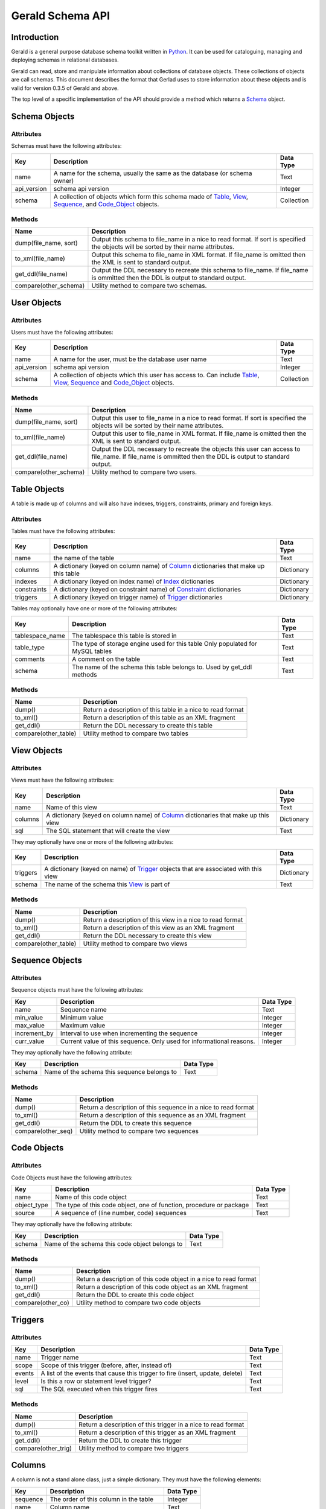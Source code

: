 =================
Gerald Schema API
=================

Introduction
============

Gerald is a general purpose database schema toolkit written in Python_. It can be used for cataloguing, managing and deploying schemas in relational databases.

Gerald can read, store and manipulate information about collections of database objects. These collections of objects are call schemas. This document describes the format that Gerlad uses to store information about these objects and is valid for version 0.3.5 of Gerald and above.

The top level of a specific implementation of the API should provide a method which returns a Schema_ object.

.. _Schema:

Schema Objects
==============

Attributes
----------

Schemas must have the following attributes:

+-------------+------------------------------------------------+------------+
| Key         | Description                                    | Data Type  |
+=============+================================================+============+
| name        | A name for the schema, usually the same as the | Text       |
|             | database (or schema owner)                     |            |
+-------------+------------------------------------------------+------------+
| api_version | schema api version                             | Integer    |
+-------------+------------------------------------------------+------------+
| schema      | A collection of objects which form this schema | Collection |
|             | made of Table_, View_, Sequence_, and          |            |
|             | Code_Object_ objects.                          |            |
+-------------+------------------------------------------------+------------+

Methods
-------

+-----------------------+------------------------------------------------+
| Name                  | Description                                    |
+=======================+================================================+
| dump(file_name, sort) | Output this schema to file_name in a nice      |
|                       | to read format. If sort is specified the       |
|                       | objects will be sorted by their name           |
|                       | attributes.                                    |
+-----------------------+------------------------------------------------+
| to_xml(file_name)     | Output this schema to file_name in XML         |
|                       | format. If file_name is omitted then the       |
|                       | XML is sent to standard output.                |
+-----------------------+------------------------------------------------+
| get_ddl(file_name)    | Output the DDL necessary to recreate this      |
|                       | schema to file_name. If file_name is           |
|                       | ommitted then the DDL is output to standard    |
|                       | output.                                        |
+-----------------------+------------------------------------------------+
| compare(other_schema) | Utility method to compare two schemas.         |
+-----------------------+------------------------------------------------+

.. _User:

User Objects
============

Attributes
----------

Users must have the following attributes:

+-------------+------------------------------------------------+------------+
| Key         | Description                                    | Data Type  |
+=============+================================================+============+
| name        | A name for the user, must be the database user | Text       |
|             | name                                           |            |
+-------------+------------------------------------------------+------------+
| api_version | schema api version                             | Integer    |
+-------------+------------------------------------------------+------------+
| schema      | A collection of objects which this user has    | Collection |
|             | access to. Can include Table_, View_,          |            |
|             | Sequence_ and Code_Object_ objects.            |            |
+-------------+------------------------------------------------+------------+

Methods
-------

+-----------------------+------------------------------------------------+
| Name                  | Description                                    |
+=======================+================================================+
| dump(file_name, sort) | Output this user to file_name in a nice        |
|                       | to read format. If sort is specified the       |
|                       | objects will be sorted by their name           |
|                       | attributes.                                    |
+-----------------------+------------------------------------------------+
| to_xml(file_name)     | Output this user to file_name in XML           |
|                       | format. If file_name is omitted then the       |
|                       | XML is sent to standard output.                |
+-----------------------+------------------------------------------------+
| get_ddl(file_name)    | Output the DDL necessary to recreate the       |
|                       | objects this user can access to file_name. If  |
|                       | file_name is ommitted then the DDL is output   |
|                       | to standard output.                            |
+-----------------------+------------------------------------------------+
| compare(other_schema) | Utility method to compare two users.           |
+-----------------------+------------------------------------------------+

.. _Table:

Table Objects
=============

A table is made up of columns and will also have indexes, triggers, constraints, primary and foreign keys.

Attributes
----------

Tables must have the following attributes:
 
+-------------+------------------------------------------------+------------+
| Key         | Description                                    | Data Type  |
+=============+================================================+============+
| name        | the name of the table                          | Text       |
+-------------+------------------------------------------------+------------+
| columns     | A dictionary (keyed on column name) of Column_ | Dictionary |
|             | dictionaries that make up this table           |            |
+-------------+------------------------------------------------+------------+
| indexes     | A dictionary (keyed on index name) of Index_   | Dictionary |
|             | dictionaries                                   |            |
+-------------+------------------------------------------------+------------+
| constraints | A dictionary (keyed on constraint name) of     | Dictionary |
|             | Constraint_ dictionaries                       |            |
+-------------+------------------------------------------------+------------+
| triggers    | A dictionary (keyed on trigger name) of        | Dictionary |
|             | Trigger_ dictionaries                          |            |
+-------------+------------------------------------------------+------------+

Tables may optionally have one or more of the following attributes:

+-----------------+------------------------------------------------+------------+
| Key             | Description                                    | Data Type  |
+=================+================================================+============+
| tablespace_name | The tablespace this table is stored in         | Text       |
+-----------------+------------------------------------------------+------------+
| table_type      | The type of storage engine used for this table | Text       |
|                 | Only populated for MySQL tables                |            |
+-----------------+------------------------------------------------+------------+
| comments        | A comment on the table                         | Text       |
+-----------------+------------------------------------------------+------------+
| schema          | The name of the schema this table belongs to.  | Text       |
|                 | Used by get_ddl methods                        |            |
+-----------------+------------------------------------------------+------------+

Methods
-------

+----------------------+------------------------------------------------+
| Name                 | Description                                    |
+======================+================================================+
| dump()               | Return a description of this table in a nice   |
|                      | to read format                                 |
+----------------------+------------------------------------------------+
| to_xml()             | Return a description of this table as an XML   |
|                      | fragment                                       |
+----------------------+------------------------------------------------+
| get_ddl()            | Return the DDL necessary to create this table  |
+----------------------+------------------------------------------------+
| compare(other_table) | Utility method to compare two tables           |
+----------------------+------------------------------------------------+

.. _View:

View Objects
============

Attributes
----------

Views must have the following attributes:

+-------------+------------------------------------------------+------------+
| Key         | Description                                    | Data Type  |
+=============+================================================+============+
| name        | Name of this view                              | Text       |
+-------------+------------------------------------------------+------------+
| columns     | A dictionary (keyed on column name) of Column_ | Dictionary |
|             | dictionaries that make up this view            |            |
+-------------+------------------------------------------------+------------+
| sql         | The SQL statement that will create the view    | Text       |
+-------------+------------------------------------------------+------------+

They may optionally have one or more of the following attributes:

+-------------+------------------------------------------------+------------+
| Key         | Description                                    | Data Type  |
+=============+================================================+============+
| triggers    | A dictionary (keyed on name) of Trigger_       | Dictionary |
|             | objects that are associated with this view     |            |
+-------------+------------------------------------------------+------------+
| schema      | The name of the schema this View_ is part of   | Text       |
+-------------+------------------------------------------------+------------+

Methods
-------

+----------------------+------------------------------------------------+
| Name                 | Description                                    |
+======================+================================================+
| dump()               | Return a description of this view in a nice to |
|                      | read format                                    |
+----------------------+------------------------------------------------+
| to_xml()             | Return a description of this view as an XML    |
|                      | fragment                                       |
+----------------------+------------------------------------------------+
| get_ddl()            | Return the DDL necessary to create this view   |
+----------------------+------------------------------------------------+
| compare(other_table) | Utility method to compare two views            |
+----------------------+------------------------------------------------+

.. _Sequence:

Sequence Objects
================

Attributes
----------

Sequence objects must have the following attributes:

+--------------+------------------------------------------------+------------+
| Key          | Description                                    | Data Type  |
+==============+================================================+============+
| name         | Sequence name                                  | Text       |
+--------------+------------------------------------------------+------------+
| min_value    | Minimum value                                  | Integer    |
+--------------+------------------------------------------------+------------+
| max_value    | Maximum value                                  | Integer    |
+--------------+------------------------------------------------+------------+
| increment_by | Interval to use when incrementing the sequence | Integer    |
+--------------+------------------------------------------------+------------+
| curr_value   | Current value of this sequence. Only used for  | Integer    |
|              | informational reasons.                         |            |
+--------------+------------------------------------------------+------------+

They may optionally have the following attribute:

+--------------+------------------------------------------------+------------+
| Key          | Description                                    | Data Type  |
+==============+================================================+============+
| schema       | Name of the schema this sequence belongs to    | Text       |
+--------------+------------------------------------------------+------------+

Methods
-------

+--------------------+------------------------------------------------+
| Name               | Description                                    |
+====================+================================================+
| dump()             | Return a description of this sequence in a     |
|                    | nice to read format                            |
+--------------------+------------------------------------------------+
| to_xml()           | Return a description of this sequence as an    |
|                    | XML fragment                                   |
+--------------------+------------------------------------------------+
| get_ddl()          | Return the DDL to create this sequence         |
+--------------------+------------------------------------------------+
| compare(other_seq) | Utility method to compare two sequences        |
+--------------------+------------------------------------------------+

.. _Code_Object:

Code Objects
============

Attributes
----------

Code Objects must have the following attributes:

+-------------+------------------------------------------------+------------+
| Key         | Description                                    | Data Type  |
+=============+================================================+============+
| name        | Name of this code object                       | Text       |
+-------------+------------------------------------------------+------------+
| object_type | The type of this code object, one of function, | Text       |
|             | procedure or package                           |            |
+-------------+------------------------------------------------+------------+
| source      | A sequence of (line number, code) sequences    | Text       |
+-------------+------------------------------------------------+------------+

They may optionally have the following attribute:

+--------------+------------------------------------------------+------------+
| Key          | Description                                    | Data Type  |
+==============+================================================+============+
| schema       | Name of the schema this code object belongs to | Text       |
+--------------+------------------------------------------------+------------+

Methods
-------

+----------------------+------------------------------------------------+
| Name                 | Description                                    |
+======================+================================================+
| dump()               | Return a description of this code object in a  |
|                      | nice to read format                            |
+----------------------+------------------------------------------------+
| to_xml()             | Return a description of this code object as an |
|                      | XML fragment                                   |
+----------------------+------------------------------------------------+
| get_ddl()            | Return the DDL to create this code object      |
+----------------------+------------------------------------------------+
| compare(other_co)    | Utility method to compare two code objects     |
+----------------------+------------------------------------------------+

.. _Trigger:

Triggers
========

Attributes
----------

+-------------+------------------------------------------------+------------+
| Key         | Description                                    | Data Type  |
+=============+================================================+============+
| name        | Trigger name                                   | Text       |
+-------------+------------------------------------------------+------------+
| scope       | Scope of this trigger (before, after, instead  | Text       |
|             | of)                                            |            |
+-------------+------------------------------------------------+------------+
| events      | A list of the events that cause this trigger   | Text       |
|             | to fire (insert, update, delete)               |            |
+-------------+------------------------------------------------+------------+
| level       | Is this a row or statement level trigger?      | Text       | 
+-------------+------------------------------------------------+------------+
| sql         | The SQL executed when this trigger fires       | Text       |
+-------------+------------------------------------------------+------------+

Methods
-------

+----------------------+------------------------------------------------+
| Name                 | Description                                    |
+======================+================================================+
| dump()               | Return a description of this trigger in a nice |
|                      | to read format                                 |
+----------------------+------------------------------------------------+
| to_xml()             | Return a description of this trigger as an XML |
|                      | fragment                                       |
+----------------------+------------------------------------------------+
| get_ddl()            | Return the DDL to create this trigger          |
+----------------------+------------------------------------------------+
| compare(other_trig)  | Utility method to compare two triggers         |
+----------------------+------------------------------------------------+


.. _Column:

Columns
=======

A column is not a stand alone class, just a simple dictionary. They must have the following elements:

+-----------+-----------------------------------------+-----------+
| Key	    | Description                             | Data Type | 
+===========+=========================================+===========+
| sequence  | The order of this column in the table   | Integer   |
+-----------+-----------------------------------------+-----------+
| name      | Column name                             | Text      |
+-----------+-----------------------------------------+-----------+
| type      | Native data type, will vary by database | Text      |
+-----------+-----------------------------------------+-----------+
| nullable  | Can this column contain NULL values?    | Boolean   |
+-----------+-----------------------------------------+-----------+

Columns may optionally have one or more of the following elements:

+-----------+---------------------------------------------------+-----------+
| Key	    | Description                                       | Data Type | 
+===========+===================================================+===========+
| length    | Maximum length of column                          | Integer   |
+-----------+---------------------------------------------------+-----------+
| precision | Maximum number of digits before the decimal point | Integer   |
|           | only valid for numeric columns                    |           |
+-----------+---------------------------------------------------+-----------+
| scale     | Maximum number of digits after the decimal point  | Integer   |
+-----------+---------------------------------------------------+-----------+
| default   | Default value to be inserted if this column is    | Any       |
|           | NULL on insert                                    |           |
+-----------+---------------------------------------------------+-----------+
| special   | Only used by MySQL to indicate if a column has    | Boolean   |
|           | auto_increment set                                |           |
+-----------+---------------------------------------------------+-----------+
| comment   | Column comment                                    | Text      |
+-----------+---------------------------------------------------+-----------+

.. _Index:

Indexes
=======

Like a column an index is just a simple dictionary. They must have the following elements:

+-----------+---------------------------------------------------+-----------+
| Key	    | Description                                       | Data Type | 
+===========+===================================================+===========+
| name      | Index name                                        | Text      |
+-----------+---------------------------------------------------+-----------+
| type      | Index type. Database specific                     | Text      |
+-----------+---------------------------------------------------+-----------+
| unique    | Flag to indicate if index elements must be unique | Boolean   |
+-----------+---------------------------------------------------+-----------+
| columns   | A sequence of column names in the index           | Sequence  |
+-----------+---------------------------------------------------+-----------+


.. _Constraint:

Constraints
===========

Constraints are represented by simple dictionaries with the following elements:

+-----------+---------------------------------------------------+-----------+
| Key	    | Description                                       | Data Type | 
+===========+===================================================+===========+
| name      | Constraint name                                   | Text      |
+-----------+---------------------------------------------------+-----------+
| type      | One of 'Primary', 'Foreign', 'Check' or 'Unique'  | Text      |
+-----------+---------------------------------------------------+-----------+
| enabled   | Is the constraint enabled?                        | Boolean   |
+-----------+---------------------------------------------------+-----------+

They may optionally have the following elements:

+------------+--------------------------------------------------+-----------+
| Key	     | Description                                      | Data Type | 
+============+==================================================+===========+
| columns    | Column names in this constraint                  | Sequence  |
+------------+--------------------------------------------------+-----------+
| reftable   | Reference table (only used for Foreign keys)     | Text      |
+------------+--------------------------------------------------+-----------+
| refpk	     | Reference primary key this foreign key is        | Text      |
|            | checked against (only used for Foreign keys)     |           |
+------------+--------------------------------------------------+-----------+
| refcolumns | List of reference columns (Foreign keys only)    | Sequence  |
+------------+--------------------------------------------------+-----------+
| condition  | Search condition (Check constraints only)        | Text      |
+------------+--------------------------------------------------+-----------+

.. _Python: http://www.python.org/

